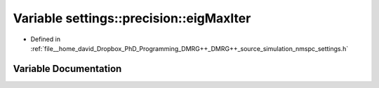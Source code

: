 .. _exhale_variable_namespacesettings_1_1precision_1a538b01f0a7fe27f48d7980bd7630bd0e:

Variable settings::precision::eigMaxIter
========================================

- Defined in :ref:`file__home_david_Dropbox_PhD_Programming_DMRG++_DMRG++_source_simulation_nmspc_settings.h`


Variable Documentation
----------------------


.. doxygenvariable:: settings::precision::eigMaxIter

